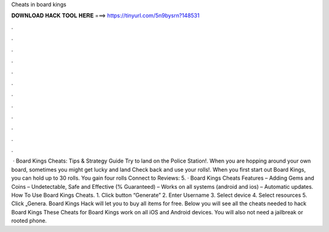 Cheats in board kings

𝐃𝐎𝐖𝐍𝐋𝐎𝐀𝐃 𝐇𝐀𝐂𝐊 𝐓𝐎𝐎𝐋 𝐇𝐄𝐑𝐄 ===> https://tinyurl.com/5n9bysrn?148531

.

.

.

.

.

.

.

.

.

.

.

.

 · Board Kings Cheats: Tips & Strategy Guide Try to land on the Police Station!. When you are hopping around your own board, sometimes you might get lucky and land Check back and use your rolls!. When you first start out Board Kings, you can hold up to 30 rolls. You gain four rolls Connect to Reviews: 5. · Board Kings Cheats Features – Adding Gems and Coins – Undetectable, Safe and Effective (% Guaranteed) – Works on all systems (android and ios) – Automatic updates. How To Use Board Kings Cheats. 1. Click button “Generate” 2. Enter Username 3. Select device 4. Select resources 5. Click „Genera. Board Kings Hack will let you to buy all items for free. Below you will see all the cheats needed to hack Board Kings These Cheats for Board Kings work on all iOS and Android devices. You will also not need a jailbreak or rooted phone.